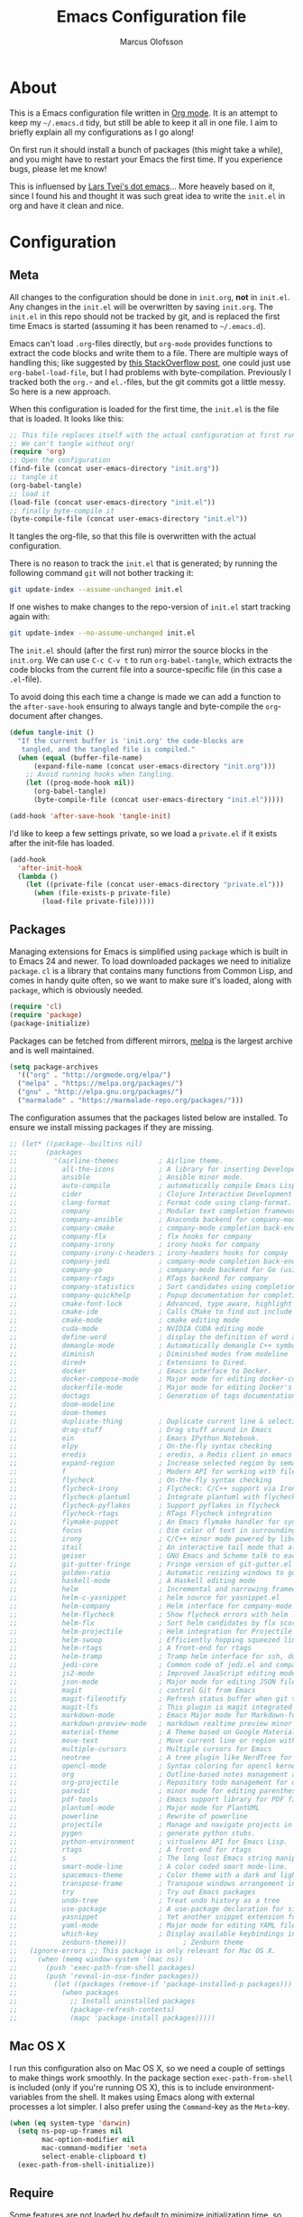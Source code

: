 #+TITLE: Emacs Configuration file
#+AUTHOR: Marcus Olofsson
#+BABEL: :cache yes
#+LATEX_HEADER: \usepackage{parskip}
#+LATEX_HEADER: \usepackage{inconsolata}
#+LATEX_HEADER: \usepackage[utf8]{inputenc}
#+PROPERTY: header-args :tangle yes

* About
  This is a Emacs configuration file written in [[http://orgmode.org][Org mode]]. It is an attempt
  to keep my =~/.emacs.d= tidy, but still be able to keep it all in one
  file. I aim to briefly explain all my configurations as I go along!

  On first run it should install a bunch of packages (this might take a
  while), and you might have to restart your Emacs the first time. If you
  experience bugs, please let me know!

  This is influensed by [[https://github.com/larstvei/dot-emacs.git][Lars Tvei's dot emacs]]... More heavely based on it,
  since I found his and thought it was such great idea to write the =init.el=
  in org and have it clean and nice.

* Configuration
** Meta
  All changes to the configuration should be done in =init.org=, *not* in
  =init.el=. Any changes in the =init.el= will be overwritten by saving
  =init.org=. The =init.el= in this repo should not be tracked by git, and
  is replaced the first time Emacs is started (assuming it has been renamed
  to =~/.emacs.d=).

  Emacs can't load =.org=-files directly, but =org-mode= provides functions
  to extract the code blocks and write them to a file. There are multiple
  ways of handling this; like suggested by [[http://emacs.stackexchange.com/questions/3143/can-i-use-org-mode-to-structure-my-emacs-or-other-el-configuration-file][this StackOverflow post]], one
  could just use =org-babel-load-file=, but I had problems with
  byte-compilation. Previously I tracked both the =org.=- and =el.=-files,
  but the git commits got a little messy. So here is a new approach.

  When this configuration is loaded for the first time, the ~init.el~ is
  the file that is loaded. It looks like this:

  #+BEGIN_SRC emacs-lisp :tangle no
  ;; This file replaces itself with the actual configuration at first run.
  ;; We can't tangle without org!
  (require 'org)
  ;; Open the configuration
  (find-file (concat user-emacs-directory "init.org"))
  ;; tangle it
  (org-babel-tangle)
  ;; load it
  (load-file (concat user-emacs-directory "init.el"))
  ;; finally byte-compile it
  (byte-compile-file (concat user-emacs-directory "init.el"))
  #+END_SRC

  It tangles the org-file, so that this file is overwritten with the actual
  configuration.

  There is no reason to track the =init.el= that is generated; by running
  the following command =git= will not bother tracking it:

  #+BEGIN_SRC sh :tangle no
  git update-index --assume-unchanged init.el
  #+END_SRC

  If one wishes to make changes to the repo-version of =init.el= start
  tracking again with:

  #+BEGIN_SRC sh :tangle no
  git update-index --no-assume-unchanged init.el
  #+END_SRC

  The =init.el= should (after the first run) mirror the source blocks in
  the =init.org=. We can use =C-c C-v t= to run =org-babel-tangle=, which
  extracts the code blocks from the current file into a source-specific
  file (in this case a =.el=-file).

  To avoid doing this each time a change is made we can add a function to
 the =after-save-hook= ensuring to always tangle and byte-compile the
  =org=-document after changes.

  #+BEGIN_SRC emacs-lisp
  (defun tangle-init ()
    "If the current buffer is 'init.org' the code-blocks are
     tangled, and the tangled file is compiled."
    (when (equal (buffer-file-name)
        (expand-file-name (concat user-emacs-directory "init.org")))
      ;; Avoid running hooks when tangling.
      (let ((prog-mode-hook nil))
        (org-babel-tangle)
        (byte-compile-file (concat user-emacs-directory "init.el")))))

  (add-hook 'after-save-hook 'tangle-init)
  #+END_SRC

  I'd like to keep a few settings private, so we load a =private.el= if it
  exists after the init-file has loaded.

  #+BEGIN_SRC emacs-lisp
  (add-hook
    'after-init-hook
    (lambda ()
      (let ((private-file (concat user-emacs-directory "private.el")))
        (when (file-exists-p private-file)
          (load-file private-file)))))
  #+END_SRC

** Packages

  Managing extensions for Emacs is simplified using =package= which is
  built in to Emacs 24 and newer. To load downloaded packages we need to
  initialize =package=. =cl= is a library that contains many functions from
  Common Lisp, and comes in handy quite often, so we want to make sure it's
  loaded, along with =package=, which is obviously needed.

  #+BEGIN_SRC emacs-lisp
  (require 'cl)
  (require 'package)
  (package-initialize)
  #+END_SRC

  Packages can be fetched from different mirrors, [[http://melpa.milkbox.net/#/][melpa]] is the largest
  archive and is well maintained.

  #+BEGIN_SRC emacs-lisp
  (setq package-archives
    '(("org" . "http://orgmode.org/elpa/")
    ("melpa" . "https://melpa.org/packages/")
    ("gnu" . "http://elpa.gnu.org/packages/")
    ("marmalade" . "https://marmalade-repo.org/packages/")))
  #+END_SRC

  The configuration assumes that the packages listed below are
  installed. To ensure we install missing packages if they are missing.

  #+BEGIN_SRC emacs-lisp
  ;; (let* ((package--builtins nil)
  ;;       (packages
  ;;         '(airline-themes          ; Airline theme.
  ;;           all-the-icons           ; A library for inserting Developer icons.
  ;;           ansible                 ; Ansible minor mode.
  ;;           auto-compile            ; automatically compile Emacs Lisp libraries
  ;;           cider                   ; Clojure Interactive Development Environment
  ;;           clang-format            ; Format code using clang-format.
  ;;           company                 ; Modular text completion framework.
  ;;           company-ansible         ; Anaconda backend for company-mode
  ;;           company-cmake           ; company-mode completion back-end for CMake
  ;;           company-flx             ; flx hooks for company
  ;;           company-irony           ; irony hooks for company
  ;;           company-irony-c-headers ; irony-headers hooks for compay
  ;;           company-jedi            ; company-mode completion back-end for Python JEDI
  ;;           company-go              ; company-mode backend for Go (using gocode)
  ;;           company-rtags           ; RTags backend for company
  ;;           company-statistics      ; Sort candidates using completion history.
  ;;           company-quickhelp       ; Popup documentation for completion candidates.
  ;;           cmake-font-lock         ; Advanced, type aware, highlight support for CMake
  ;;           cmake-ide               ; Calls CMake to find out include paths and other compiler flags
  ;;           cmake-mode              ; cmake editing mode
  ;;           cuda-mode               ; NVIDIA CUDA editing mode
  ;;           define-word             ; display the definition of word at point
  ;;           demangle-mode           ; Automatically demangle C++ symbols
  ;;           diminish                ; Diminished modes from modeline
  ;;           dired+                  ; Extensions to Dired.
  ;;           docker                  ; Emacs interface to Docker.
  ;;           docker-compose-mode     ; Major mode for editing docker-compose files.
  ;;           dockerfile-mode         ; Major mode for editing Docker's Dockerfiles.
  ;;           doctags                 ; Generation of tags documentation in Doxygen syntax.
  ;;           doom-modeline
  ;;           doom-themes
  ;;           duplicate-thing         ; Duplicate current line & selection
  ;;           drag-stuff              ; Drag stuff around in Emacs
  ;;           ein                     ; Emacs IPython Notebook.
  ;;           elpy                    ; On-the-fly syntax checking
  ;;           eredis                  ; eredis, a Redis client in emacs lisp
  ;;           expand-region           ; Increase selected region by semantic units
  ;;           f                       ; Modern API for working with files and directories
  ;;           flycheck                ; On-the-fly syntax checking
  ;;           flycheck-irony          ; Flycheck: C/C++ support via Irony
  ;;           flycheck-plantuml       ; Integrate plantuml with flycheck
  ;;           flycheck-pyflakes       ; Support pyflakes in flycheck
  ;;           flycheck-rtags          ; RTags Flycheck integration
  ;;           flymake-puppet          ; An Emacs flymake handler for syntax-checking puppet using uppet-lint
  ;;           focus                   ; Dim color of text in surrounding sections
  ;;           irony                   ; C/C++ minor mode powered by libclang
  ;;           itail                   ; An interactive tail mode that allows you to filter the ail with unix pipes.
  ;;           geiser                  ; GNU Emacs and Scheme talk to each other
  ;;           git-gutter-fringe       ; Fringe version of git-gutter.el
  ;;           golden-ratio            ; Automatic resizing windows to golden ratio
  ;;           haskell-mode            ; A Haskell editing mode
  ;;           helm                    ; Incremental and narrowing framework
  ;;           helm-c-yasnippet        ; helm source for yasnippet.el
  ;;           helm-company            ; Helm interface for company-mode
  ;;           helm-flycheck           ; Show flycheck errors with helm
  ;;           helm-flx                ; Sort helm candidates by flx score
  ;;           helm-projectile         ; Helm integration for Projectile
  ;;           helm-swoop              ; Efficiently hopping squeezed lines
  ;;           helm-rtags              ; A front-end for rtags
  ;;           helm-tramp              ; Tramp helm interface for ssh, docker, vagrant.
  ;;           jedi-core               ; Common code of jedi.el and company-jedi.el
  ;;           js2-mode                ; Improved JavaScript editing mode
  ;;           json-mode               ; Major mode for editing JSON files
  ;;           magit                   ; control Git from Emacs
  ;;           magit-filenotify        ; Refresh status buffer when git tree changes
  ;;           magit-lfs               ; This plugin is magit integrated frontend for Git LFS
  ;;           markdown-mode           ; Emacs Major mode for Markdown-formatted files
  ;;           markdown-preview-mode   ; markdown realtime preview minor mode.
  ;;           material-theme          ; A Theme based on Google Material Design
  ;;           move-text               ; Move current line or region with M-up or M-down.
  ;;           multiple-cursors        ; Multiple cursors for Emacs
  ;;           neotree                 ; A tree plugin like NerdTree for Vim
  ;;           opencl-mode             ; Syntax coloring for opencl kernels.
  ;;           org                     ; Outline-based notes management and organizer
  ;;           org-projectile          ; Repository todo management for org-mode
  ;;           paredit                 ; minor mode for editing parentheses
  ;;           pdf-tools               ; Emacs support library for PDF files
  ;;           plantuml-mode           ; Major mode for PlantUML
  ;;           powerline               ; Rewrite of powerline
  ;;           projectile              ; Manage and navigate projects in Emacs easily
  ;;           pygen                   ; generate python stubs.
  ;;           python-environment      ; virtualenv API for Emacs Lisp.
  ;;           rtags                   ; A front-end for rtags
  ;;           s                       ; The long lost Emacs string manipulation library.
  ;;           smart-mode-line         ; A color coded smart mode-line.
  ;;           spacemacs-theme         ; Color theme with a dark and light versions
  ;;           transpose-frame         ; Transpose windows arrangement in a frame
  ;;           try                     ; Try out Emacs packages
  ;;           undo-tree               ; Treat undo history as a tree
  ;;           use-package             ; A use-package declaration for simplifying your .emacs
  ;;           yasnippet               ; Yet another snippet extension for Emacs.
  ;;           yaml-mode               ; Major mode for editing YAML files
  ;;           which-key               ; Display available keybindings in popup
  ;;           zenburn-theme)))              ; Zenburn theme
  ;;   (ignore-errors ;; This package is only relevant for Mac OS X.
  ;;     (when (memq window-system '(mac ns))
  ;;       (push 'exec-path-from-shell packages)
  ;;       (push 'reveal-in-osx-finder packages))
  ;;         (let ((packages (remove-if 'package-installed-p packages)))
  ;;           (when packages
  ;;             ;; Install uninstalled packages
  ;;             (package-refresh-contents)
  ;;             (mapc 'package-install packages)))))
  #+END_SRC

** Mac OS X

  I run this configuration also on Mac OS X, so we need a couple of
  settings to make things work smoothly. In the package section
  =exec-path-from-shell= is included (only if you're running OS X), this is
  to include environment-variables from the shell. It makes using Emacs
  along with external processes a lot simpler. I also prefer using the
  =Command=-key as the =Meta=-key.

  #+BEGIN_SRC emacs-lisp
  (when (eq system-type 'darwin)
    (setq ns-pop-up-frames nil
          mac-option-modifier nil
          mac-command-modifier 'meta
          select-enable-clipboard t)
    (exec-path-from-shell-initialize))
  #+END_SRC

** Require

  Some features are not loaded by default to minimize initialization time,
  so they have to be required (or loaded, if you will). =require=-calls
  tends to lead to the largest bottleneck's in a
  configuration. =idle-require= delays the =require=-calls to a time where
  Emacs is in idle. So this is great for stuff you eventually want to load,
  but is not a high priority.

  #+BEGIN_SRC emacs-lisp
  (use-package yasnippet
    :ensure t)

  (use-package company-statistics
    :ensure t
    :init
    (add-hook 'after-init-hook 'company-statistics-mode))

  (use-package elpy
    :ensure t
    :init
    (elpy-enable)
    (setq elpy-rpc-ignored-buffer-size 500000 )
    (setq elpy-modules (delq 'elpy-module-flymake elpy-modules)))

  (use-package flycheck
    :ensure t
    :init
    (setq flycheck-checker-error-threshold 2000)
    (add-hook 'after-init-hook #'global-flycheck-mode)
    (add-hook 'elpy-mode-hook 'flycheck-mode))

  (use-package neotree
    :ensure t
    :config (setq neo-theme 'icons))

  (use-package itail
    :ensure t)

  (use-package clang-format
    :ensure t)

  (use-package restclient
    :ensure t)
  #+END_SRC

** Sane defaults

  These are what /I/ consider to be saner defaults.
  We can set variables to whatever value we'd like using =setq=.

   #+BEGIN_SRC emacs-lisp
  (setq auto-revert-interval 1            ; Refresh buffers fast
        custom-file (make-temp-file "")   ; Discard customization's
        default-input-method "TeX"        ; Use TeX when toggling input method
        echo-keystrokes 0.1               ; Show keystrokes asap
        inhibit-startup-message t         ; No splash screen please
        initial-scratch-message nil       ; Clean scratch buffer
        recentf-max-saved-items 100       ; Show more recent files
        ring-bell-function 'ignore        ; Quiet
        sentence-end-double-space nil)    ; No double space
  ;; Some mac-bindings interfere with Emacs bindings.
  (when (boundp 'mac-pass-command-to-system)
    (setq mac-pass-command-to-system nil))
  #+END_SRC

  Some variables are buffer-local, so changing them using =setq= will only
  change them in a single buffer. Using =setq-default= we change the
  buffer-local variable's default value.

  #+BEGIN_SRC emacs-lisp
  (setq-default fill-column 119                   ; Maximum line width
                truncate-lines t                  ; Don't fold lines
                indent-tabs-mode nil              ; Use spaces instead of tabs
                split-width-threshold 100         ; Split verticly by default
                auto-fill-function 'do-auto-fill) ; Auto-fill-mode everywhere
  #+END_SRC

  The =load-path= specifies where Emacs should look for =.el=-files (or
  Emacs lisp files). I have a directory called =site-lisp= where I keep all
  extensions that have been installed manually (these are mostly my own
  projects).

  #+BEGIN_SRC emacs-lisp
  (let ((default-directory (concat user-emacs-directory "site-lisp/")))
    (when (file-exists-p default-directory)
      (setq load-path
        (append
          (let ((load-path (copy-sequence load-path)))
            (normal-top-level-add-subdirs-to-load-path)) load-path))))

  (add-to-list 'load-path (concat user-emacs-directory "site-lisp"))
  #+END_SRC

  Answering /yes/ and /no/ to each question from Emacs can be tedious, a
  single /y/ or /n/ will suffice.

  #+BEGIN_SRC emacs-lisp
  (fset 'yes-or-no-p 'y-or-n-p)
  #+END_SRC

  To avoid file system clutter we put all auto saved files in a single
  directory.

  #+BEGIN_SRC emacs-lisp
  (defvar emacs-autosave-directory
    (concat user-emacs-directory "autosaves/")
    "This variable dictates where to put auto saves. It is set to a
    directory called autosaves located wherever your .emacs.d/ is
    located.")

  ;; Sets all files to be backed up and auto saved in a single directory.
  (setq backup-directory-alist
    `((".*" . ,emacs-autosave-directory))
    auto-save-file-name-transforms
      `((".*" ,emacs-autosave-directory t)))
  #+END_SRC

  Set =utf-8= as preferred coding system.

  #+BEGIN_SRC emacs-lisp
  (set-language-environment "UTF-8")
  #+END_SRC

  By default the =narrow-to-region= command is disabled and issues a
  warning, because it might confuse new users. I find it useful sometimes,
  and don't want to be warned.

  #+BEGIN_SRC emacs-lisp
  (put 'narrow-to-region 'disabled nil)
  #+END_SRC

  Automaticly revert =doc-view=-buffers when the file changes on disk.

  #+BEGIN_SRC emacs-lisp
  (add-hook 'doc-view-mode-hook 'auto-revert-mode)
  #+END_SRC

** Modes

  There are some modes that are enabled by default that I don't find
  particularly useful. We create a list of these modes, and disable all of
  these.

  #+BEGIN_SRC emacs-lisp
  (dolist (mode
            '(tool-bar-mode                ; No toolbars, more room for text
              scroll-bar-mode              ; No scroll bars either
              blink-cursor-mode))          ; The blinking cursor gets old
    (funcall mode 0))
  #+END_SRC

  Let's apply the same technique for enabling modes that are disabled by
  default.

  #+BEGIN_SRC emacs-lisp
  (dolist (mode
            '(abbrev-mode                  ; E.g. sopl -> System.out.println
              column-number-mode           ; Show column number in mode line
              delete-selection-mode        ; Replace selected text
              dirtrack-mode                ; directory tracking in *shell*
              drag-stuff-global-mode       ; Drag stuff around
              global-company-mode          ; Auto-completion everywhere
              global-git-gutter-mode       ; Show changes latest commit
              global-prettify-symbols-mode ; Greek letters should look greek
              golden-ratio-mode            ; Automatic resizing of windows
              projectile-mode              ; Manage and navigate projects
              recentf-mode                 ; Recently opened files
              yas-global-mode              ; Enable yasnippet
              show-paren-mode))            ; Highlight matching parentheses

    (funcall mode 1))

  (add-hook 'after-init-hook 'global-company-mode)
  (setq projectile-completion-system 'helm)
  (when (version< emacs-version "24.4")
    (eval-after-load 'auto-compile
      '((auto-compile-on-save-mode 1))))  ; compile .el files on save

  (add-hook 'ediff-prepare-buffer-hook #'outline-show-all)
  #+END_SRC

** Visuals

  Initialize the powerline with powerline-center
  Change the color-theme to =spacemacs-dark=. Since I love me some darker
  themes.

  #+BEGIN_SRC emacs-lisp
  (require 'airline-themes)
  ;; (load-theme 'airline-solarized-alternate-gui t)
  (load-theme 'spacemacs-dark t)
  (load-theme 'zenburn t)
  (load-theme 'doom-spacegrey t)
  (use-package doom-modeline
    :ensure t
    :defer t
    :hook (after-init . doom-modeline-init)
    :config (setq doom-modeline-buffer-file-name-style 'truncate-upto-project)
    (setq doom-modeline-python-executable "python"))
  #+END_SRC

  =zenburn= is my preferred light theme, but =monokai= makes a very nice
  dark theme. I want to be able to cycle between these.

  #+BEGIN_SRC emacs-lisp
  (defun cycle-themes ()
    "Returns a function that lets you cycle your themes."
    (lexical-let ((themes '#1=(zenburn doom-spacegrey spacemacs-dark . #1#)))
      (lambda ()
        (interactive)
        ;; Rotates the thme cycle and changes the current theme.
        (load-theme (car (setq themes (cdr themes))) t))))
  #+END_SRC

  Use the [[http://www.levien.com/type/myfonts/inconsolata.html][Source Code Pro]] font if
  it's installed on the system.

  #+BEGIN_SRC emacs-lisp
  (cond ((member "Source Code Pro" (font-family-list))
          (set-face-attribute 'default nil :font "Source Code Pro-10"))
        ((member "Inconsolata" (font-family-list))
          (set-face-attribute 'default nil :font "Inconsolata-14")))
  #+END_SRC

  [[http://www.eskimo.com/~seldon/diminish.el][diminish.el]] allows you to hide or abbreviate their presence in the
  modeline. I rarely look at the modeline to find out what minor-modes are
  enabled, so I disable every global minor-mode, and some for lisp editing.

  To ensure that the mode is loaded before diminish it, we should use
  ~with-eval-after-load~. To avoid typing this multiple times a small macro
  is provided.

  #+BEGIN_SRC emacs-lisp
  (defmacro safe-diminish (file mode &optional new-name)
    `(with-eval-after-load ,file
      (diminish ,mode ,new-name)))

  (diminish 'auto-fill-function)
  (safe-diminish "eldoc" 'eldoc-mode)
  (safe-diminish "flyspell" 'flyspell-mode)
  (safe-diminish "helm-mode" 'helm-mode)
  (safe-diminish "projectile" 'projectile-mode)
  (safe-diminish "golden-ratio" 'golden-ratio-mode)
  (safe-diminish "paredit" 'paredit-mode "()")
  #+END_SRC

  Truncate the name of the buffer is a nice feature since a lot of buffers
  can have somewhat of the same name.

  #+BEGIN_SRC emacs-lisp
  (setq uniquify-buffer-name-style 'forward)
  (setq uniquify-separator "/")
  (setq uniquify-after-kill-buffer-p t)
  (setq uniquify-ignore-buffers-re "^\\*")
  #+END_SRC


  [[https://github.com/syohex/emacs-git-gutter-fringe][git-gutter-fringe]] gives a great visual indication of where you've made
  changes since your last commit. There are several packages that performs
  this task; the reason I've ended up with =git-gutter-fringe= is that it
  reuses the (already present) fringe, saving a tiny bit of screen-estate.

  I smuggled some configurations from [[https://github.com/torenord/.emacs.d/][torenord]], providing a cleaner look.

  #+BEGIN_SRC emacs-lisp
  (require 'git-gutter-fringe)

  (dolist (p '((git-gutter:added    . "#0c0")
               (git-gutter:deleted  . "#c00")
               (git-gutter:modified . "#c0c")))
    (set-face-foreground (car p) (cdr p))
    (set-face-background (car p) (cdr p)))
  #+END_SRC

  Having line numbers in all buffers and windows is one thing I can't live 
  without anymore.

  #+BEGIN_SRC emacs-lisp
  (global-linum-mode t)
  #+END_SRC


  New in Emacs 24.4 is the =prettify-symbols-mode=! It's neat.

  #+BEGIN_SRC emacs-lisp
  (setq-default prettify-symbols-alist '(("lambda" . ?λ)
                                         ("delta" . ?Δ)
                                         ("gamma" . ?Γ)
                                         ("phi" . ?φ)
                                         ("psi" . ?ψ)))
  (setq powerline-utf-8-separator-left        #xe0b0
        powerline-utf-8-separator-right       #xe0b2
        airline-utf-glyph-separator-left      #xe0b0
        airline-utf-glyph-separator-right     #xe0b2
        airline-utf-glyph-subseparator-left   #xe0b1
        airline-utf-glyph-subseparator-right  #xe0b3
        airline-utf-glyph-branch              #xe0a0
        airline-utf-glyph-readonly            #xe0a2
        airline-utf-glyph-linenumber          #xe0a1)
  #+END_SRC

  Setting the time and date displayed in the mode line. 

  #+BEGIN_SRC emacs-lisp
  (setq display-time-format "%H:%M - %Y.%m.%d")
  (display-time-mode t)
  (setq display-time-load-average nil)
  #+END_SRC

  Enabling some kind of breadcrumb is needed when doing lots of nested coding
  So for know (since I can't figure out how to do this in proper way, eg. 
  get the real breadcrumb from the language that is used in that buffer. Say 
  python ("Object->Base->Foo->Bar->count") or in c++ ("fps::internal::Foo::Bar::count")

  #+BEGIN_SRC emacs-lisp
  (setq frame-title-format '(buffer-file-name "Emacs :  %b  ( %f )" "Emacs: %b"))
  #+END_SRC

** PDF Tools

  [[https://github.com/politza/pdf-tools][PDF Tools]] makes a huge improvement on the built-in [[http://www.gnu.org/software/emacs/manual/html_node/emacs/Document-View.html][doc-view-mode]]; the only
  drawback is the =pdf-tools-install= (which has to be executed before the
  package can be used) takes a couple of /seconds/ to execute. Instead of
  running it at init-time, we'll run it whenever a PDF is opened. Note that
  it's only slow on the first run!

  #+BEGIN_SRC emacs-lisp
  (add-hook 'pdf-tools-enabled-hook 'auto-revert-mode)
  (add-to-list 'auto-mode-alist '("\\.pdf\\'" . pdf-tools-install))
  #+END_SRC

** Completion

  [[https://github.com/auto-complete/auto-complete][Auto-Complete]] has been a part of my config for years, but I want to try
  out [[http://company-mode.github.io/][company-mode]]. If I code in an environment with good completion, I've
  made an habit of trying to /guess/ function-names, and looking at the
  completions for the right one. So I want a pretty aggressive completion
  system, hence the no delay settings and short prefix length.

  #+BEGIN_SRC emacs-lisp
  (setq company-idle-delay 0
    company-echo-delay 0
    company-dabbrev-downcase nil
    company-minimum-prefix-length 2
    company-selection-wrap-around t
    company-transformers '(company-sort-by-occurrence
                            company-sort-by-backend-importance))
    (company-quickhelp-mode)
  #+END_SRC

  Yasnippet is one of those things that I customize a lot so I have another
  repository of them snippets under VCS.

  #+BEGIN_SRC emacs-lisp
  (setq yas-snippet-dirs '(concat user-emacs-directory "snippets"))
  #+END_SRC

** Helm
  I've got a feeling I'm missing out on something by not using [[https://github.com/emacs-helm/helm][helm]].
  I will [[http://tuhdo.github.io/helm-intro.html][this excellent tutorial]] as a
  starting point, along with some of the suggested configurations.

  ~helm~ has a wonderful feature, being able to grep files by ~C-s~ anywhere,
  which is useful. [[http://beyondgrep.com/][ack]] is a great ~grep~-replacement, and is designed to
  search source code, so I want to use that if it's available.

  Note that some changes in bindings are located in the key bindings (found
  near the end of the configuration).

  #+BEGIN_SRC emacs-lisp
  (use-package helm-config
    :commands (helm-get-sources helm-marked-candidates)
    :ensure helm
    :config
    (progn
      (helm-mode 1)))



  (setq helm-split-window-inside-p t
    helm-M-x-fuzzy-match t
    helm-buffers-fuzzy-matching t
    helm-recentf-fuzzy-match t
    helm-move-to-line-cycle-in-source t
    projectile-completion-system 'helm)

  (when (executable-find "ack")
    (setq helm-grep-default-command
      "ack -Hn --no-group --no-color %e %p %f"
      helm-grep-default-recurse-command
      "ack -H --no-group --no-color %e %p %f"))

  ;;(set-face-attribute 'helm-selection nil :background "cyan")

  (helm-mode 1)
  (helm-projectile-on)
  (helm-adaptive-mode 1)
  #+END_SRC

** Calendar

  Define a function to display week numbers in =calender-mode=. The snippet
  is from [[http://www.emacswiki.org/emacs/CalendarWeekNumbers][EmacsWiki]].

  #+BEGIN_SRC emacs-lisp
  (defun calendar-show-week (arg)
    "Displaying week number in calendar-mode."
    (interactive "P")
    (copy-face font-lock-constant-face 'calendar-iso-week-face)
    (set-face-attribute
      'calendar-iso-week-face nil :height 0.7)
    (setq calendar-intermonth-text
          (and arg
            '(propertize
              (format
                "%2d"
                (car (calendar-iso-from-absolute
                  (calendar-absolute-from-gregorian
                    (list month day year)))))
                 'font-lock-face 'calendar-iso-week-face))))
  #+END_SRC

  Evaluate the =calendar-show-week= function.

  #+BEGIN_SRC emacs-lisp
  (calendar-show-week t)
  #+END_SRC

  Set Monday as the first day of the week, and set my location.

  #+BEGIN_SRC emacs-lisp
  (setq calendar-week-start-day 1
        calendar-latitude 59.3
        calendar-longitude 18.0
        calendar-location-name "Stockholm, Sweden")
  #+END_SRC

** Flyspell

  Flyspell offers on-the-fly spell checking. We can enable flyspell for all
  text-modes with this snippet.

  #+BEGIN_SRC emacs-lisp
  (add-hook 'text-mode-hook 'turn-on-flyspell)
  #+END_SRC

  To use flyspell for programming there is =flyspell-prog-mode=, that only
  enables spell checking for comments and strings. We can enable it for all
  programming modes using the =prog-mode-hook=.

  #+BEGIN_SRC emacs-lisp
  (add-hook 'prog-mode-hook 'flyspell-prog-mode)
  #+END_SRC

  Since ISpell hasn't been updated since 2011 I will tell flyspell to useful
  aspell instead and it should still work everything as normal anyway

  #+BEGIN_SRC emacs-lisp
  (setq ispell-program-name "aspell")
  #+END_SRC

  When working with several languages, we should be able to cycle through
  the languages we most frequently use. Every buffer should have a separate
  cycle of languages, so that cycling in one buffer does not change the
  state in a different buffer (this problem occurs if you only have one
  global cycle). We can implement this by using a [[http://www.gnu.org/software/emacs/manual/html_node/elisp/Closures.html][closure]].

  #+BEGIN_SRC emacs-lisp
  (defun cycle-languages ()
    "Changes the ispell dictionary to the first element in
  ISPELL-LANGUAGES, and returns an interactive function that cycles
  the languages in ISPELL-LANGUAGES when invoked."
    (lexical-let ((ispell-languages '#1=("english" "svenska" . #1#)))
      (ispell-change-dictionary (car ispell-languages))
      (lambda ()
        (interactive)
        ;; Rotates the languages cycle and changes the ispell dictionary.
        (ispell-change-dictionary
        (car (setq ispell-languages (cdr ispell-languages)))))))
  #+END_SRC

  =flyspell= signals an error if there is no spell-checking tool is
  installed. We can advice =turn-on-flyspell= and =flyspell-prog-mode= to
  only try to enable =flyspell= if a spell-checking tool is available. Also
  we want to enable cycling the languages by typing =C-c l=, so we bind the
  function returned from =cycle-languages=.

  #+BEGIN_SRC emacs-lisp
  (defadvice turn-on-flyspell (before check nil activate)
    "Turns on flyspell only if a spell-checking tool is installed."
    (when (executable-find ispell-program-name)
      (local-set-key (kbd "C-c l") (cycle-languages))))
  #+END_SRC

** Org
  I use =org-agenda= along with =org-capture= for appointments and such.

  #+BEGIN_SRC emacs-lisp
  (setq org-agenda-files '("~/.emacs.d/todos/agenda.org")  ; A list of agenda files
    org-agenda-default-appointment-duration 90 ; 1.5 hours appointments
    org-capture-templates                       ; Template for adding tasks
    '(("t" "Tasks" entry (file+headline "~/.emacs.d/todos/todos.org" "Tasks")
      "** TODO %?" :prepend t)
      ("m" "Master" entry (file+olp "~/.emacs.d/todos/master.org" "Oppgaver" "Master")
        "*** TODO %?" :prepend t)
      ("a" "Deals" entry (file+headline "~/.emacs.d/todos/agenda.org" "Deals")
        "** %?\n   SCHEDULED: %T" :prepend t)))
   #+END_SRC

   When editing org-files with source-blocks, we want the source blocks to
   be themed as they would in their native mode.

   #+BEGIN_SRC emacs-lisp
   (setq org-src-fontify-natively t
         org-src-tab-acts-natively t
         org-confirm-babel-evaluate nil
         org-edit-src-content-indentation 0)
   #+END_SRC

   This is quite an ugly fix for allowing code markup for expressions like
   ="this string"=, because the quotation marks causes problems.

  #+BEGIN_SRC emacs-lisp
  ;;(require 'org)
  (eval-after-load "org"
    '(progn
      (setcar (nthcdr 2 org-emphasis-regexp-components) " \t\n,")
      (custom-set-variables `(org-emphasis-alist ',org-emphasis-alist))))
   #+END_SRC

  Starting to use the splendid plantuml for uml'ing and this needs some small setup.

  #+BEGIN_SRC emacs-lisp
  (use-package plantuml-mode
    :ensure t
    :init
    (setq org-plantuml-jar-path
      (expand-file-name (concat user-emacs-directory "custom-plugins/plantuml.jar")))
    (setq plantuml-jar-path
      (expand-file-name (concat user-emacs-directory "custom-plugins/plantuml.jar")))
    (org-babel-do-load-languages
      'org-babel-load-languages
      '((plantuml . t)))
    (add-to-list 'auto-mode-alist '("\\.uml\\'" . plantuml-mode))
    (add-to-list
     'org-src-lang-modes '("plantuml" . plantuml)))

  (use-package flycheck-plantuml
    :ensure t
    :config
    (flycheck-plantuml-setup))

  (use-package org-jira
    :init
    (setq jiralib-url "https://screen9.atlassian.net"))
  #+END_SRC

** RTags

  Rtags is a great code static analyzer (sorta)
  it gives many features to the c++ toolkit

  #+BEGIN_SRC emacs-lisp
  (use-package irony
    :ensure t)

  (use-package rtags
    :ensure t
    :init
    (setq rtags-completions-enabled t)
    (setq rtags-autostart-diagnostics t)
    (rtags-enable-standard-keybindings))

  (use-package company-rtags
    :ensure t
    :config
    (push 'company-rtags company-backends))

  (use-package helm-rtags
    :ensure t
    :init
    (setq rtags-use-helm t))

  (defun fps/flycheck-rtags-usage-setup ()
    (flycheck-select-checker 'rtags)
    (setq-local flycheck-highlighting-mode nil)
    (setq-local flycheck-check-syntax-automatically nil))

  (use-package flycheck-rtags
    :ensure t
    :init
    (add-hook 'c-mode-common-hook #'fps/flycheck-rtags-usage-setup)
    :config
    (eval-after-load 'flycheck
      '(add-hook 'flycheck-mode-hook #'flycheck-irony-setup)))

  #+END_SRC

** CMake-IDE
  I use the brilliant cmake-ide to auto-generate code from
  current project and feed it to rtags ans such things.

  #+BEGIN_SRC emacs-lisp
  (use-package cmake-ide
    :ensure t
    :config
    (cmake-ide-setup))
  #+END_SRC

** Yasnippet

  I have some small snippets that I made my self and i need them on all systems

  #+BEGIN_SRC emacs-lisp
  (setq yas-snippet-dirs
    '("~/.emacs.d/snippets"
    "~/.emacs.d/custom-snippets"))
  #+END_SRC

** Interactive functions
   <<sec:defuns>>

   =just-one-space= removes all whitespace around a point - giving it a
   negative argument it removes newlines as well. We wrap a interactive
   function around it to be able to bind it to a key. In Emacs 24.4
   =cycle-spacing= was introduced, and it works like =just-one-space=, but
   when run in succession it cycles between one, zero and the original
   number of spaces.

   #+BEGIN_SRC emacs-lisp
   (defun cycle-spacing-delete-newlines ()
     "Removes whitespace before and after the point."
     (interactive)
     (if (version< emacs-version "24.4")
         (just-one-space -1)
       (cycle-spacing -1)))
   #+END_SRC

   Often I want to find other occurrences of a word I'm at, or more
   specifically the symbol (or tag) I'm at. The
   =isearch-forward-symbol-at-point= in Emacs 24.4 works well for this, but
   I don't want to be bothered with the =isearch= interface. Rather jump
   quickly between occurrences of a symbol, or if non is found, don't do
   anything.

   #+BEGIN_SRC emacs-lisp
   (defun jump-to-symbol-internal (&optional backwardp)
     "Jumps to the next symbol near the point if such a symbol
   exists. If BACKWARDP is non-nil it jumps backward."
     (let* ((point (point))
            (bounds (find-tag-default-bounds))
            (beg (car bounds)) (end (cdr bounds))
            (str (isearch-symbol-regexp (find-tag-default)))
            (search (if backwardp 'search-backward-regexp
                      'search-forward-regexp)))
       (goto-char (if backwardp beg end))
       (funcall search str nil t)
       (cond ((<= beg (point) end) (goto-char point))
             (backwardp (forward-char (- point beg)))
             (t  (backward-char (- end point))))))

   (defun jump-to-previous-like-this ()
     "Jumps to the previous occurrence of the symbol at point."
     (interactive)
     (jump-to-symbol-internal t))

   (defun jump-to-next-like-this ()
     "Jumps to the next occurrence of the symbol at point."
     (interactive)
     (jump-to-symbol-internal))
   #+END_SRC

   Getting and setting the time and timestamp is something that is useful most
   of the time... This can be used in more than one occasion.

   #+BEGIN_SRC emacs-lisp
   (defun date (arg)
     (interactive "P")
     (insert (if arg
                 (format-time-string "%d.%m.%Y")
               (format-time-string "%Y-%m-%d"))))

   (defun timestamp ()
     (interactive)
     (insert (format-time-string "%Y-%m-%dT%H:%M:%S"))) 
   #+END_SRC

   Simply closing a window and killing the buffer is something that I want todo alot of times.

   #+BEGIN_SRC emacs-lisp
   (defun fps/kill-buffer-and-window-unless-scratch ()
     (interactive)
     (if (not (string= (buffer-name) "*scratch*"))
         (kill-buffer-and-window)
       (delete-region (point-min) (point-max))
       (switch-to-buffer (other-buffer))
       (bury-buffer "*scratch*")))
   #+END_SRC

   #+BEGIN_SRC emacs-lisp
   ;; camelcase-region Given a region of text in snake_case format,
   ;; changes it to camelCase.
   (defun fps/camelcase-region (start end)
     "Changes region from snake_case to camelCase"
     (interactive "r")
     (save-restriction (narrow-to-region start end)
                       (goto-char (point-min))
                       (while (re-search-forward "_\\(.\\)" nil t)
                         (replace-match (upcase (match-string 1))))))

   ;; cadged largely from http://xahlee.org/emacs/elisp_idioms.html:
   ;; 
   (defun fps/camelcase-word-or-region ()
     "Changes word or region from snake_case to camelCase"
     (interactive)
     (let (pos1 pos2 bds)
       (if (and transient-mark-mode mark-active)
           (setq pos1 (region-beginning) pos2 (region-end))
         (progn
           (setq bds (bounds-of-thing-at-point 'symbol))
           (setq pos1 (car bds) pos2 (cdr bds))))
       (fps/camelcase-region pos1 pos2)))

   ;; snakecase-region Given a region of text in camelCase format,
   ;; changes it to snake_case.
   ;; 
   ;; BUG: This is actually just a repeat of camelcase-region!
   (defun fps/snakecase-region (start end)
     "Changes region from camelCase to snake_case"
     (interactive "r")
     (save-restriction (narrow-to-region start end)
                       (goto-char (point-min))
                       (while (re-search-forward "_\\(.\\)" nil t)
                         (replace-match (upcase (match-string 1))))))

   ;; Given a region of text in camelCase format, changes it to
   ;; snake_case.
   (defun fps/snakecase-word-or-region ()
     "Changes word or region from camelCase to snake_case"
     (interactive)
     (let (pos1 pos2 bds)
       (if (and transient-mark-mode mark-active)
           (setq pos1 (region-beginning) pos2 (region-end))
         (progn
           (setq bds (bounds-of-thing-at-point 'symbol))
           (setq pos1 (car bds) pos2 (cdr bds))))
       (fps/snakecase-region pos1 pos2)))
                                           ; camelcase and snakecase

   #+END_SRC


   Switching back and forth between two buffers is something that I can find
   my self do quite a lot. So to speed that up there was a need for a quick 
   swap thing.

   #+BEGIN_SRC emacs-lisp
   (defun switch-to-previous-buffer ()
     "Switch to previously open buffer.Repeated invocations toggle between the two most recently open buffers."
     (interactive)
     (switch-to-buffer (other-buffer (current-buffer) 1)))
   #+END_SRC


   I sometimes regret killing the =*scratch*=-buffer, and have realized I
   never want to actually kill it. I just want to get it out of the way, and
   clean it up. The function below does just this for the
   =*scratch*=-buffer, and works like =kill-this-buffer= for any other
   buffer. It removes all buffer content and buries the buffer (this means
   making it the least likely candidate for =other-buffer=).

   #+BEGIN_SRC emacs-lisp
   (defun kill-this-buffer-unless-scratch ()
     "Works like `kill-this-buffer' unless the current buffer is the
   ,*scratch* buffer. In witch case the buffer content is deleted and
   the buffer is buried."
     (interactive)
     (if (not (string= (buffer-name) "*scratch*"))
         (kill-this-buffer)
       (delete-region (point-min) (point-max))
       (switch-to-buffer (other-buffer))
       (bury-buffer "*scratch*")))
   #+END_SRC

   To duplicate either selected text or a line we define this interactive
   function.

   #+BEGIN_SRC emacs-lisp
   (defun duplicate-thing (comment)
     "Duplicates the current line, or the region if active. If an argument is
   given, the duplicated region will be commented out."
     (interactive "P")
     (save-excursion
       (let ((start (if (region-active-p) (region-beginning) (point-at-bol)))
             (end   (if (region-active-p) (region-end) (point-at-eol))))
         (goto-char end)
         (unless (region-active-p)
           (newline))
         (insert (buffer-substring start end))
         (when comment (comment-region start end)))))
   #+END_SRC

   To tidy up a buffer we define this function borrowed from [[https://github.com/simenheg][simenheg]].

   #+BEGIN_SRC emacs-lisp
   (defun tidy ()
     "Ident, untabify and unwhitespacify current buffer, or region if active."
     (interactive)
     (let ((beg (if (region-active-p) (region-beginning) (point-min)))
           (end (if (region-active-p) (region-end) (point-max))))
       (indent-region beg end)
       (whitespace-cleanup)
       (untabify beg (if (< end (point-max)) end (point-max)))))
   #+END_SRC

   Org mode does currently not support synctex (which enables you to jump from
   a point in your TeX-file to the corresponding point in the pdf), and it
   [[http://comments.gmane.org/gmane.emacs.orgmode/69454][seems like a tricky problem]].

   Calling this function from an org-buffer jumps to the corresponding section
   in the exported pdf (given that the pdf-file exists), using pdf-tools.

   #+BEGIN_SRC emacs-lisp
   (defun org-sync-pdf ()
     (interactive)
     (let ((headline (nth 4 (org-heading-components)))
           (pdf (concat (file-name-base (buffer-name)) ".pdf")))
       (when (file-exists-p pdf)
         (find-file-other-window pdf)
         (pdf-links-action-perform
          (cl-find headline (pdf-info-outline pdf)
                   :key (lambda (alist) (cdr (assoc 'title alist)))
                   :test 'string-equal)))))
   #+END_SRC

** Advice
   An advice can be given to a function to make it behave differently. This
   advice makes =eval-last-sexp= (bound to =C-x C-e=) replace the sexp with
   the value.

   #+BEGIN_SRC emacs-lisp
   (defadvice eval-last-sexp (around replace-sexp (arg) activate)
     "Replace sexp when called with a prefix argument."
     (if arg
         (let ((pos (point)))
           ad-do-it
           (goto-char pos)
           (backward-kill-sexp)
           (forward-sexp))
       ad-do-it))
   #+END_SRC

   The undo stack can sometimes be a bit overwhelming so I found this neat 
   undo-tree which helps me organize it better

   #+BEGIN_SRC emacs-lisp
   (defadvice undo-tree-undo (around keep-region activate)
     (if (use-region-p)
         (let ((m (set-marker (make-marker) (mark)))
               (p (set-marker (make-marker) (point))))
           ad-do-it
           (goto-char p)
           (set-mark m)
           (set-marker p nil)
           (set-marker m nil))
       ad-do-it))
   #+END_SRC

   When interactively changing the theme (using =M-x load-theme=), the
   current custom theme is not disabled. This often gives weird-looking
   results; we can advice =load-theme= to always disable themes currently
   enabled themes.

   #+BEGIN_SRC emacs-lisp
   (defadvice load-theme
       (before disable-before-load (theme &optional no-confirm no-enable) activate)
     (mapc 'disable-theme custom-enabled-themes))
   #+END_SRC

** global-scale-mode

   These functions provide something close to ~text-scale-mode~, but for every
   buffer, including the minibuffer and mode line.

   #+BEGIN_SRC emacs-lisp
   (lexical-let* ((default (face-attribute 'default :height))
                  (size default))

     (defun global-scale-default ()
       (interactive)
       (setq size default)
       (global-scale-internal size))

     (defun global-scale-up ()
       (interactive)
       (global-scale-internal (incf size 20)))

     (defun global-scale-down ()
       (interactive)
       (global-scale-internal (decf size 20)))

     (defun global-scale-internal (arg)
       (set-face-attribute 'default (selected-frame) :height arg)
       (set-transient-map
        (let ((map (make-sparse-keymap)))
          (global-set-key "emacs-C-=" 'global-scale-default)
          (global-set-key "emacs-C-+" 'global-scale-up)
          (global-set-key "emacs-C--" 'global-scale-down)
          ;; (define-key map (kbd "C-=") 'global-scale-up)
          ;; (define-key map (kbd "C-+") 'global-scale-up)
          ;; (define-key map (kbd "C--") 'global-scale-down)
          ;; (define-key map (kbd "C-0") 'global-scale-default)
          map))))
   #+END_SRC
   
* Mode specific
** Shell

   I use =shell= whenever i want to use access the command line in Emacs. I
   keep a symlink between my =~/.bash_profile= (because I run OS X) and
   =~/.emacs_bash=, to make the transition between my standard terminal and
   the shell as small as possible. To be able to quickly switch back and
   forth between a shell I make use of this little function.

   #+BEGIN_SRC emacs-lisp
   (defun toggle-shell ()
     "Jumps to eshell or back."
     (interactive)
     (if (string= (buffer-name) "*shell*")
         (switch-to-prev-buffer)
       (shell)))
   #+END_SRC

   I'd like the =C-l= to work more like the standard terminal (which works
   like running =clear=), and resolve this by simply removing the
   buffer-content. Mind that this is not how =clear= works, it simply adds a
   bunch of newlines, and puts the prompt at the top of the window, so it
   does not remove anything. In Emacs removing stuff is less of a worry,
   since we can always undo!

   #+BEGIN_SRC emacs-lisp
   (defun clear-comint ()
     "Runs `comint-truncate-buffer' with the
   `comint-buffer-maximum-size' set to zero."
     (interactive)
     (let ((comint-buffer-maximum-size 0))
       (comint-truncate-buffer)))
   #+END_SRC

   Lastly we should bind our functions. The =toggle-shell= should be a
   global binding (because we want to be able to switch to a shell from any
   buffer), but the =clear-shell= should only affect =shell-mode=.

   #+BEGIN_SRC emacs-lisp
   (add-hook 'comint-mode-hook (lambda () (local-set-key (kbd "C-l") 'clear-comint)))
   #+END_SRC

** Lisp

   I use =Paredit= when editing lisp code, we enable this for all lisp-modes.

   #+BEGIN_SRC emacs-lisp
   (dolist (mode '(cider-repl-mode
                   clojure-mode
                   ielm-mode
                   geiser-repl-mode
                   slime-repl-mode
                   lisp-mode
                   emacs-lisp-mode
                   lisp-interaction-mode
                   scheme-mode))
     ;; add paredit-mode to all mode-hooks
     (add-hook (intern (concat (symbol-name mode) "-hook")) 'paredit-mode))
   #+END_SRC

*** Emacs Lisp

    In =emacs-lisp-mode= we can enable =eldoc-mode= to display information
    about a function or a variable in the echo area.

    #+BEGIN_SRC emacs-lisp
    (add-hook 'emacs-lisp-mode-hook 'turn-on-eldoc-mode)
    (add-hook 'lisp-interaction-mode-hook 'turn-on-eldoc-mode)
    #+END_SRC

*** Common lisp

    I use [[http://www.common-lisp.net/project/slime/][Slime]] along with =lisp-mode= to edit Common Lisp code. Slime
    provides code evaluation and other great features, a must have for a
    Common Lisp developer. [[http://www.quicklisp.org/beta/][Quicklisp]] is a library manager for Common Lisp,
    and you can install Slime following the instructions from the site along
    with this snippet.

    #+BEGIN_SRC emacs-lisp
    (defun activate-slime-helper ()
      (when (file-exists-p "~/.quicklisp/slime-helper.el")
        (load (expand-file-name "~/.quicklisp/slime-helper.el"))
        (define-key slime-repl-mode-map (kbd "C-l")
          'slime-repl-clear-buffer))
      (remove-hook 'lisp-mode-hook #'activate-slime-helper))

    (add-hook 'lisp-mode-hook #'activate-slime-helper)
    #+END_SRC

    We can specify what Common Lisp program Slime should use (I use SBCL).

    #+BEGIN_SRC emacs-lisp
    (setq inferior-lisp-program "sbcl")
    #+END_SRC

    More sensible =loop= indentation, borrowed from [[https://github.com/simenheg][simenheg]].

    #+BEGIN_SRC emacs-lisp
    (setq lisp-loop-forms-indentation   6
          lisp-simple-loop-indentation  2
          lisp-loop-keyword-indentation 6)
    #+END_SRC

*** Scheme

    [[http://www.nongnu.org/geiser/][Geiser]] provides features similar to Slime for Scheme editing. Everything
    works pretty much out of the box, we only need to add auto completion,
    and specify which scheme-interpreter we prefer.

    #+BEGIN_SRC emacs-lisp
    (eval-after-load "geiser"
      '(setq geiser-active-implementations '(guile)))
    #+END_SRC

** C and C++

   The =c-mode-common-hook= is a general hook that work on all C-like
   languages (C, C++, Java, etc...). I like being able to quickly compile
   using =C-c C-c= (instead of =M-x compile=), a habit from =latex-mode=.

   #+BEGIN_SRC emacs-lisp
   (defun c-setup ()
     (local-set-key (kbd "C-c C-c") 'compile))
   (add-hook 'c-mode-common-hook 'c-setup)
   #+END_SRC

   There is as much debate about code styling as there is things about 
   where everything should live. But here are my preferences as I like them.

   #+BEGIN_SRC emacs-lisp
   (defun fps/c-argument-indent-hook () 
     (c-set-offset 'arglist-intro '+))

   (defun fps/c-indentation-hook ()
     (c-set-offset 'substatement-open 0)
     (setq c-tab-always-indent t)
     (setq c-basic-offset 4)
     (setq c-indent-level 2)
     (setq tab-stop-list '(2 4 8 12 16 20 24 28 32 36 40 44 48 52 56 60))
     (setq tab-width 2)
     (setq indent-tabs-mode nil))

   (add-hook 'c-mode-common-hook 'fps/c-indentation-hook)
   (add-hook 'c-mode-common-hook 'fps/c-argument-indent-hook)
   #+END_SRC

   I find that I mostly does C++ and not as much C. Therefore I'm putting the
   .h and .cc files to c++-mode since most time that is what the code is written
   in.

   #+BEGIN_SRC emacs-lisp
   (add-to-list 'auto-mode-alist '("\\.h\\'" . c++-mode))
   (add-to-list 'auto-mode-alist '("\\.cc\\'" . c++-mode))
   #+END_SRC


   I'm using irony to help me when coding in c++ 

   #+BEGIN_SRC emacs-lisp
   (add-hook 'c++-mode-hook 'irony-mode)
   (add-hook 'c-mode-hook 'irony-mode)
   (add-hook 'objc-mode-hook 'irony-mode)

   (defun fps/c-irony-completion-hook () 
     (define-key irony-mode-map [remap completion-at-point]
       'irony-completion-at-point-async)
     (define-key irony-mode-map [remap complete-symbol]
       'irony-completion-at-point-async))

   (use-package company-irony
     :ensure t
     :init
     (add-hook 'irony-mode-hook 'fps/c-irony-completion-hook)
     (add-hook 'irony-mode-hook 'irony-cdb-autosetup-compile-options)
     (add-hook 'irony-mode-hook 'company-irony-setup-begin-commands)
     (setq company-backends (delete 'company-semantic company-backends))
     (setq company-idle-delay 0)
     :config
     (eval-after-load 'company
       '(add-to-list
         'company-backends '(company-irony-c-headers company-irony))))

   (use-package flycheck-irony
     :ensure t
     :config
     (eval-after-load 'flycheck
       '(add-hook 'flycheck-mode-hook #'flycheck-irony-setup)))

   (setq company-idle-delay 0)
   (define-key c-mode-map [(tab)] 'company-complete)
   (define-key c++-mode-map [(tab)] 'company-complete)
   (add-hook 'c++-mode-hook 'flycheck-mode)
   (add-hook 'c-mode-hook 'flycheck-mode)
   #+END_SRC

** CMake
   Here is all the specifics for cmake

   #+BEGIN_SRC emacs-lisp
   (require 'cmake-mode)
   (setq auto-mode-alist 
      (append 
       '(("CMakeLists\\.txt\\'" . cmake-mode))
       '(("\\.cmake\\'" . cmake-mode))
       auto-mode-alist))
   (autoload 'cmake-font-lock-activate "cmake-font-lock" nil t)
   (add-hook 'cmake-mode-hook 'cmake-font-lock-activate)
   #+END_SRC

** YAML

   Not all yaml extensions listens to the correct mode. So we need to tell
   emacs the correct mode to use.

   #+BEGIN_SRC emacs-lisp
   (add-to-list 'auto-mode-alist '("\\.yml\\'" . yaml-mode))
   #+END_SRC

** Java
   Some statements in Java appear often, and become tedious to write
   out. We can use abbrevs to speed this up.

   #+BEGIN_SRC emacs-lisp
   (define-abbrev-table 'java-mode-abbrev-table
     '(("psv" "public static void main(String[] args) {" nil 0)
       ("sopl" "System.out.println" nil 0)
       ("sop" "System.out.printf" nil 0)))
   #+END_SRC

   To be able to use the abbrev table defined above, =abbrev-mode= must be
   activated.

   #+BEGIN_SRC emacs-lisp
   (defun java-setup ()
     (abbrev-mode t)
     (setq-local compile-command (concat "javac " (buffer-name))))

   (add-hook 'java-mode-hook 'java-setup)
   #+END_SRC

** LaTeX and org-mode LaTeX export

   =.tex=-files should be associated with =latex-mode= instead of
   =tex-mode=.

   #+BEGIN_SRC emacs-lisp
   (add-to-list 'auto-mode-alist '("\\.tex\\'" . latex-mode))
   #+END_SRC

   Use ~biblatex~ for bibliography.

   #+BEGIN_SRC emacs-lisp
   (setq-default bibtex-dialect 'biblatex)
   #+END_SRC

   I like using the [[https://code.google.com/p/minted/][Minted]] package for source blocks in LaTeX. To make org
   use this we add the following snippet.

   #+BEGIN_SRC emacs-lisp
   (eval-after-load 'org
     '(add-to-list 'org-latex-packages-alist '("" "minted")))
   (setq org-latex-listings 'minted)
   #+END_SRC

   Because [[https://code.google.com/p/minted/][Minted]] uses [[http://pygments.org][Pygments]] (an external process), we must add the
   =-shell-escape= option to the =org-latex-pdf-process= commands. The
   =tex-compile-commands= variable controls the default compile command for
   Tex- and LaTeX-mode, we can add the flag with a rather dirty statement
   (if anyone finds a nicer way to do this, please let me know).

   #+BEGIN_SRC emacs-lisp
   (eval-after-load 'tex-mode
     '(setcar (cdr (cddaar tex-compile-commands)) " -shell-escape "))
   #+END_SRC

   When exporting from Org to LaTeX, use ~latexmk~ for compilation.

   #+BEGIN_SRC emacs-lisp
   (eval-after-load 'ox-latex
     '(setq org-latex-pdf-process
            '("latexmk -pdflatex='pdflatex -shell-escape -interaction nonstopmode' -pdf -f %f")))
   #+END_SRC

   For my thesis, I need to use our university's LaTeX class, this snippet
   makes that class available.

   #+BEGIN_SRC emacs-lisp
   (eval-after-load "ox-latex"
     '(progn
        (add-to-list 'org-latex-classes
                     '("ifimaster"
                       "\\documentclass{ifimaster}
   [DEFAULT-PACKAGES]
   [PACKAGES]
   [EXTRA]
   \\usepackage{babel,csquotes,ifimasterforside,url,varioref}"
                      ("\\chapter{%s}" . "\\chapter*{%s}")
                      ("\\section{%s}" . "\\section*{%s}")
                      ("\\subsection{%s}" . "\\subsection*{%s}")
                      ("\\subsubsection{%s}" . "\\subsubsection*{%s}")
                      ("\\paragraph{%s}" . "\\paragraph*{%s}")
                      ("\\subparagraph{%s}" . "\\subparagraph*{%s}")))
       (custom-set-variables '(org-export-allow-bind-keywords t))))
   #+END_SRC

** Markdown

   This makes =.md=-files open in =markdown-mode=.

   #+BEGIN_SRC emacs-lisp
   (add-to-list 'auto-mode-alist '("\\.md\\'" . markdown-mode))
   #+END_SRC

   I sometimes use a specialized markdown format, where inline math-blocks
   can be achieved by surrounding a LaTeX formula with =$math$= and
   =$/math$=. Writing these out became tedious, so I wrote a small function.

   #+BEGIN_SRC emacs-lisp
   (defun insert-markdown-inline-math-block ()
     "Inserts an empty math-block if no region is active, otherwise wrap a
   math-block around the region."
     (interactive)
     (let* ((beg (region-beginning))
            (end (region-end))
            (body (if (region-active-p) (buffer-substring beg end) "")))
       (when (region-active-p)
         (delete-region beg end))
       (insert (concat "$math$ " body " $/math$"))
       (search-backward " $/math$")))
   #+END_SRC

   Most of my writing in this markup is in Norwegian, so the dictionary is
   set accordingly. The markup is also sensitive to line breaks, so
   =auto-fill-mode= is disabled. Of course we want to bind our lovely
   function to a key!

   #+BEGIN_SRC emacs-lisp
   (add-hook 'markdown-mode-hook
             (lambda ()
               (auto-fill-mode 0)
               (visual-line-mode 1)
               (ispell-change-dictionary "english")
               (local-set-key (kbd "C-c b") 'insert-markdown-inline-math-block)) t)
   #+END_SRC

** Python


   [[http://tkf.github.io/emacs-jedi/released/][Jedi]] offers very nice auto completion for =python-mode=. Mind that it is
   dependent on some python programs as well, so make sure you follow the
   instructions from the site.

   #+BEGIN_SRC emacs-lisp
   (use-package company-jedi
                :ensure t
                :config
                ;; (setq jedi:environment-virtualenv (list (expand-file-name "~/.emacs.d/.python-environments")))
                (add-hook 'python-mode-hook 'jedi:setup)
                (setq jedi:complete-on-dot t)
                (setq jedi:use-shortcuts t)
                ;; (add-hook 'python-mode-hook 'jedi:setup)
                (defun fps/python-load-hook ()
                  (add-to-list 'company-backends 'company-jedi))
                (add-hook 'python-mode-hook 'fps/python-load-hook))

   (use-package pygen
     :ensure t
     :config
     (add-hook 'python-mode-hook 'pygen-mode))
   #+END_SRC

** Haskell

   =haskell-doc-mode= is similar to =eldoc=, it displays documentation in
   the echo area. Haskell has several indentation modes - I prefer using
   =haskell-indent=.

   #+BEGIN_SRC emacs-lisp
   (add-hook 'haskell-mode-hook 'turn-on-haskell-doc-mode)
   (add-hook 'haskell-mode-hook 'turn-on-haskell-indent)
   #+END_SRC

** Magit
   specific code for handling org-mode when in ediff
   #+BEGIN_SRC emacs-lisp
   (add-hook 'ediff-prepare-buffer-hook #'outline-show-all)
   #+END_SRC

* Key bindings

  Inspired by [[http://stackoverflow.com/questions/683425/globally-override-key-binding-in-emacs][this StackOverflow post]] I keep a =custom-bindings-map= that
  holds all my custom bindings. This map can be activated by toggling a
  simple =minor-mode= that does nothing more than activating the map. This
  inhibits other =major-modes= to override these bindings. I keep this at
  the end of the init-file to make sure that all functions are actually
  defined.

  #+BEGIN_SRC emacs-lisp
  (defvar custom-bindings-map (make-keymap)
   " keymap for custom bindings.")
  #+END_SRC

** Bindings for [[https://github.com/magnars/expand-region.el][expand-region]]

  #+BEGIN_SRC emacs-lisp
  (define-key custom-bindings-map (kbd "C->")  'er/expand-region)
  (define-key custom-bindings-map (kbd "C-<")  'er/contract-region)
  #+END_SRC

** Bindings for [[https://github.com/magnars/multiple-cursors.el][multiple-cursors]]

  #+BEGIN_SRC emacs-lisp
  (define-key custom-bindings-map (kbd "C-c e")  'mc/edit-lines)
  (define-key custom-bindings-map (kbd "C-c a")  'mc/mark-all-like-this)
  (define-key custom-bindings-map (kbd "C-c n")  'mc/mark-next-like-this)
  #+END_SRC

** Bindings for [[http://magit.github.io][Magit]]

  #+BEGIN_SRC emacs-lisp
  (define-key custom-bindings-map (kbd "C-c m") 'magit-status)
  #+END_SRC

** Bindings for [[http://company-mode.github.io/][company-mode]]

  #+BEGIN_SRC emacs-lisp
  (define-key company-active-map (kbd "C-d") 'company-show-doc-buffer)
  (define-key company-active-map (kbd "C-n") 'company-select-next)
  (define-key company-active-map (kbd "C-p") 'company-select-previous)
  (define-key company-active-map (kbd "<tab>") 'company-complete)

  (define-key company-mode-map (kbd "C-:") 'helm-company)
  (define-key company-active-map (kbd "C-:") 'helm-company)
  #+END_SRC

** Bindings for [[http://emacs-helm.github.io/helm/][Helm]]

  #+BEGIN_SRC emacs-lisp
  (define-key custom-bindings-map (kbd "C-c h")   'helm-command-prefix)
  (define-key custom-bindings-map (kbd "M-x")     'helm-M-x)
  (define-key custom-bindings-map (kbd "M-y")     'helm-show-kill-ring)
  (define-key custom-bindings-map (kbd "C-x b")   'helm-mini)
  (define-key custom-bindings-map (kbd "C-x C-f") 'helm-find-files)
  (define-key custom-bindings-map (kbd "<C-c h o>") 'helm-occur)
  (define-key custom-bindings-map (kbd "<C-c h g>") 'helm-google-suggest)
  (define-key custom-bindings-map (kbd "M-i")     'helm-swoop)
  (define-key custom-bindings-map (kbd "M-I")     'helm-multi-swoop-all)

  (define-key helm-map (kbd "<tab>") 'helm-execute-persistent-action)
  (define-key helm-map (kbd "C-i")   'helm-execute-persistent-action)
  (define-key helm-map (kbd "C-z")   'helm-select-action)
  #+END_SRC

** Bindings for neotree
   Utilizing neotree is a blessing :)
   #+BEGIN_SRC emacs-lisp
     (global-set-key [f9] 'neotree-toggle)
   #+END_SRC

** Bindings for built-ins

  #+BEGIN_SRC emacs-lisp
  (define-key custom-bindings-map (kbd "M-u")         'upcase-dwim)
  (define-key custom-bindings-map (kbd "M-c")         'capitalize-dwim)
  (define-key custom-bindings-map (kbd "M-l")         'downcase-dwim)
  (define-key custom-bindings-map (kbd "M-]")         'other-frame)
  (define-key custom-bindings-map (kbd "C-j")         'newline-and-indent)
  (define-key custom-bindings-map (kbd "C-c s")       'ispell-word)
  (define-key custom-bindings-map (kbd "C-c c")       'org-capture)
  (define-key custom-bindings-map (kbd "C-x m")       'mu4e)
  (define-key custom-bindings-map (kbd "C-c <up>")    'windmove-up)
  (define-key custom-bindings-map (kbd "C-c <down>")  'windmove-down)
  (define-key custom-bindings-map (kbd "C-c <left>")  'windmove-left)
  (define-key custom-bindings-map (kbd "C-c <right>") 'windmove-right)
  (define-key custom-bindings-map (kbd "C-x C-k")     'fps/kill-buffer-and-window-unless-scratch)
  (global-set-key [f10] 'toggle-menu-bar-mode-from-frame)
  (define-key custom-bindings-map (kbd "C-c t")
    (lambda () (interactive) (org-agenda nil "n")))
  (global-set-key [f10] 'toggle-menu-bar-mode-from-frame)
  #+END_SRC

** Bindings for extra plugins

   #+BEGIN_SRC emacs-lisp

   ;;
   ;; move-text keybindings
   (define-key custom-bindings-map (kbd "<M-S-down>")  'move-text-down)
   (define-key custom-bindings-map (kbd "<M-S-up>")  'move-text-up)
   (define-key custom-bindings-map (kbd "<C-D>") 'duplicate-thing)
   (define-key custom-bindings-map (kbd "C-t t") 'yas-expand)

   ;;
   ;; rtags keybindings
   (define-key c-mode-map (kbd "M-.") 'rtags-find-symbol-at-point)
   (define-key c-mode-map (kbd "M-,") (function rtags-find-references-at-point))
   (define-key c++-mode-map (kbd "M-.") 'rtags-find-symbol-at-point)
   (define-key c++-mode-map (kbd "M-,") (function rtags-find-references-at-point))

   (define-key custom-bindings-map (kbd "<C-M-tab>") 'clang-format-region)
   ;;
   ;; projectile
   (define-key projectile-mode-map (kbd "C-c p") 'projectile-command-map)
   ;; (define-key origami-mode-map (kbd "C-c o c") 'origami-close-node)
   ;; (define-key origami-mode-map (kbd "C-c o o") 'origami-open-node)
   ;; (define-key origami-mode-map (kbd "C-c o C") 'origami-close-all-nodes)
   ;; (define-key origami-mode-map (kbd "C-c o O") 'origami-open-all-nodes)
   #+END_SRC

** Bindings for functions defined [[sec:defuns][above]]

  #+BEGIN_SRC emacs-lisp
  ;; (define-key global-map          (kbd "M-p")     'jump-to-previous-like-this)
  ;; (define-key global-map          (kbd "M-n")     'jump-to-next-like-this)
  ;; (define-key custom-bindings-map (kbd "M-,")     'jump-to-previous-like-this)
  ;; (define-key custom-bindings-map (kbd "M-.")     'jump-to-next-like-this)
  ;; (define-key custom-bindings-map (kbd "C-c C-=") 'global-scale-up)
  (define-key global-map          (kbd "C-c b")   'switch-to-previous-buffer)
  (define-key custom-bindings-map (kbd "C-c .")   (cycle-themes))
  (define-key custom-bindings-map (kbd "C-x k")   'kill-this-buffer-unless-scratch)
  (define-key custom-bindings-map (kbd "C-c C-0") 'global-scale-default)
  (define-key custom-bindings-map (kbd "C-c C-+") 'global-scale-up)
  (define-key custom-bindings-map (kbd "C-c C--") 'global-scale-down)
  (define-key custom-bindings-map (kbd "C-x t")   'toggle-shell)
  (define-key custom-bindings-map (kbd "C-c j")   'cycle-spacing-delete-newlines)
  (define-key custom-bindings-map (kbd "C-c d")   'duplicate-thing)
  (define-key custom-bindings-map (kbd "<C-tab>") 'tidy)
  (define-key custom-bindings-map (kbd "C-c C-q")
    '(lambda ()
      (interactive)
      (focus-mode 1)
      (focus-read-only-mode 1)))
  (with-eval-after-load 'org
    (define-key org-mode-map (kbd "C-'") 'org-sync-pdf))
  #+END_SRC

  Lastly we need to activate the map by creating and activating the
  =minor-mode=

  #+BEGIN_SRC emacs-lisp
  (define-minor-mode custom-bindings-mode
    "A mode that activates custom-bindings."
    t nil custom-bindings-map)
  #+END_SRC

** Bindings for Python-moderation

   #+BEGIN_SRC emacs-lisp
   (define-key python-mode-map (kbd "M-.") 'jedi:goto-definition)
  #+END_SRC

* License
